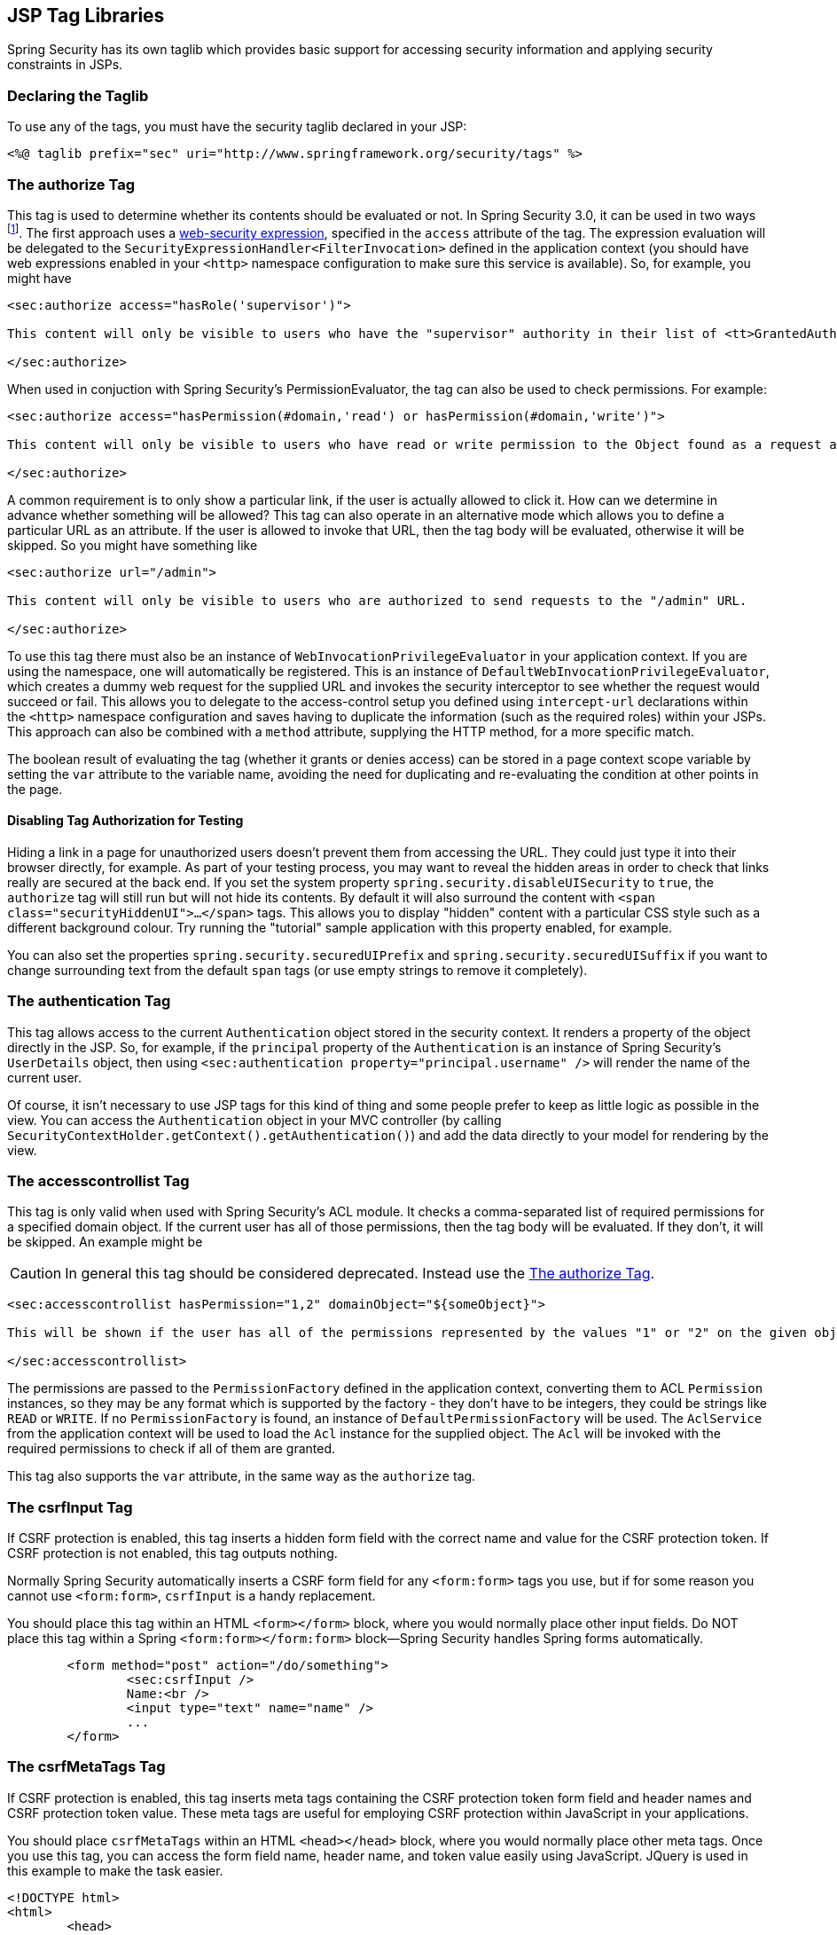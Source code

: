 [[taglibs]]
== JSP Tag Libraries
Spring Security has its own taglib which provides basic support for accessing security information and applying security constraints in JSPs.


=== Declaring the Taglib
To use any of the tags, you must have the security taglib declared in your JSP:

[source,xml]
----
<%@ taglib prefix="sec" uri="http://www.springframework.org/security/tags" %>
----

[[taglibs-authorize]]
=== The authorize Tag
This tag is used to determine whether its contents should be evaluated or not. In Spring Security 3.0, it can be used in two ways  footnote:[
The legacy options from Spring Security 2.0 are also supported, but discouraged.
]. The first approach uses a <<el-access-web,web-security expression>>, specified in the `access` attribute of the tag. The expression evaluation will be delegated to the `SecurityExpressionHandler<FilterInvocation>` defined in the application context (you should have web expressions enabled in your `<http>` namespace configuration to make sure this service is available). So, for example, you might have

[source,xml]
----
<sec:authorize access="hasRole('supervisor')">

This content will only be visible to users who have the "supervisor" authority in their list of <tt>GrantedAuthority</tt>s.

</sec:authorize>
----

When used in conjuction with Spring Security's PermissionEvaluator, the tag can also be used to check permissions. For example:

[source,xml]
----
<sec:authorize access="hasPermission(#domain,'read') or hasPermission(#domain,'write')">

This content will only be visible to users who have read or write permission to the Object found as a request attribute named "domain".

</sec:authorize>
----

A common requirement is to only show a particular link, if the user is actually allowed to click it. How can we determine in advance whether something will be allowed? This tag can also operate in an alternative mode which allows you to define a particular URL as an attribute. If the user is allowed to invoke that URL, then the tag body will be evaluated, otherwise it will be skipped. So you might have something like

[source,xml]
----
<sec:authorize url="/admin">

This content will only be visible to users who are authorized to send requests to the "/admin" URL.

</sec:authorize>
----

To use this tag there must also be an instance of `WebInvocationPrivilegeEvaluator` in your application context. If you are using the namespace, one will automatically be registered. This is an instance of `DefaultWebInvocationPrivilegeEvaluator`, which creates a dummy web request for the supplied URL and invokes the security interceptor to see whether the request would succeed or fail. This allows you to delegate to the access-control setup you defined using `intercept-url` declarations within the `<http>` namespace configuration and saves having to duplicate the information (such as the required roles) within your JSPs. This approach can also be combined with a `method` attribute, supplying the HTTP method, for a more specific match.

The boolean result of evaluating the tag (whether it grants or denies access) can be stored in a page context scope variable by setting the `var` attribute to the variable name, avoiding the need for duplicating and re-evaluating the condition at other points in the page.


==== Disabling Tag Authorization for Testing
Hiding a link in a page for unauthorized users doesn't prevent them from accessing the URL. They could just type it into their browser directly, for example. As part of your testing process, you may want to reveal the hidden areas in order to check that links really are secured at the back end. If you set the system property `spring.security.disableUISecurity` to `true`, the `authorize` tag will still run but will not hide its contents. By default it will also surround the content with `<span class="securityHiddenUI">...</span>` tags. This allows you to display "hidden" content with a particular CSS style such as a different background colour. Try running the "tutorial" sample application with this property enabled, for example.

You can also set the properties `spring.security.securedUIPrefix` and `spring.security.securedUISuffix` if you want to change surrounding text from the default `span` tags (or use empty strings to remove it completely).


=== The authentication Tag
This tag allows access to the current `Authentication` object stored in the security context. It renders a property of the object directly in the JSP. So, for example, if the `principal` property of the `Authentication` is an instance of Spring Security's `UserDetails` object, then using `<sec:authentication property="principal.username" />` will render the name of the current user.

Of course, it isn't necessary to use JSP tags for this kind of thing and some people prefer to keep as little logic as possible in the view. You can access the `Authentication` object in your MVC controller (by calling `SecurityContextHolder.getContext().getAuthentication()`) and add the data directly to your model for rendering by the view.


=== The accesscontrollist Tag
This tag is only valid when used with Spring Security's ACL module. It checks a comma-separated list of required permissions for a specified domain object. If the current user has all of those permissions, then the tag body will be evaluated. If they don't, it will be skipped. An example might be

CAUTION: In general this tag should be considered deprecated. Instead use the <<taglibs-authorize>>.

[source,xml]
----
<sec:accesscontrollist hasPermission="1,2" domainObject="${someObject}">

This will be shown if the user has all of the permissions represented by the values "1" or "2" on the given object.

</sec:accesscontrollist>
----

The permissions are passed to the `PermissionFactory` defined in the application context, converting them to ACL `Permission` instances, so they may be any format which is supported by the factory - they don't have to be integers, they could be strings like `READ` or `WRITE`. If no `PermissionFactory` is found, an instance of `DefaultPermissionFactory` will be used. The `AclService` from the application context will be used to load the `Acl` instance for the supplied object. The `Acl` will be invoked with the required permissions to check if all of them are granted.

This tag also supports the `var` attribute, in the same way as the `authorize` tag.


=== The csrfInput Tag
If CSRF protection is enabled, this tag inserts a hidden form field with the correct name and value for the CSRF protection token. If CSRF protection is not enabled, this tag outputs nothing.

Normally Spring Security automatically inserts a CSRF form field for any `<form:form>` tags you use, but if for some reason you cannot use `<form:form>`, `csrfInput` is a handy replacement.

You should place this tag within an HTML `<form></form>` block, where you would normally place other input fields. Do NOT place this tag within a Spring `<form:form></form:form>` block—Spring Security handles Spring forms automatically.

[source,xml]
----
	<form method="post" action="/do/something">
		<sec:csrfInput />
		Name:<br />
		<input type="text" name="name" />
		...
	</form>
----


=== The csrfMetaTags Tag
If CSRF protection is enabled, this tag inserts meta tags containing the CSRF protection token form field and header names and CSRF protection token value. These meta tags are useful for employing CSRF protection within JavaScript in your applications.

You should place `csrfMetaTags` within an HTML `<head></head>` block, where you would normally place other meta tags. Once you use this tag, you can access the form field name, header name, and token value easily using JavaScript. JQuery is used in this example to make the task easier.

[source,xml]
----
<!DOCTYPE html>
<html>
	<head>
		<title>CSRF Protected JavaScript Page</title>
		<meta name="description" content="This is the description for this page" />
		<sec:csrfMetaTags />
		<script type="text/javascript" language="javascript">

			var csrfParameter = $("meta[name='_csrf_parameter']").attr("content");
			var csrfHeader = $("meta[name='_csrf_header']").attr("content");
			var csrfToken = $("meta[name='_csrf']").attr("content");

			// using XMLHttpRequest directly to send an x-www-form-urlencoded request
			var ajax = new XMLHttpRequest();
			ajax.open("POST", "http://www.example.org/do/something", true);
			ajax.setRequestHeader("Content-Type", "application/x-www-form-urlencoded data");
			ajax.send(csrfParameter + "=" + csrfToken + "&name=John&...");

			// using XMLHttpRequest directly to send a non-x-www-form-urlencoded request
			var ajax = new XMLHttpRequest();
			ajax.open("POST", "http://www.example.org/do/something", true);
			ajax.setRequestHeader(csrfHeader, csrfToken);
			ajax.send("...");

			// using JQuery to send an x-www-form-urlencoded request
			var data = {};
			data[csrfParameter] = csrfToken;
			data["name"] = "John";
			...
			$.ajax({
				url: "http://www.example.org/do/something",
				type: "POST",
				data: data,
				...
			});

			// using JQuery to send a non-x-www-form-urlencoded request
			var headers = {};
			headers[csrfHeader] = csrfToken;
			$.ajax({
				url: "http://www.example.org/do/something",
				type: "POST",
				headers: headers,
				...
			});

		<script>
	</head>
	<body>
		...
	</body>
</html>
----

If CSRF protection is not enabled, `csrfMetaTags` outputs nothing.
